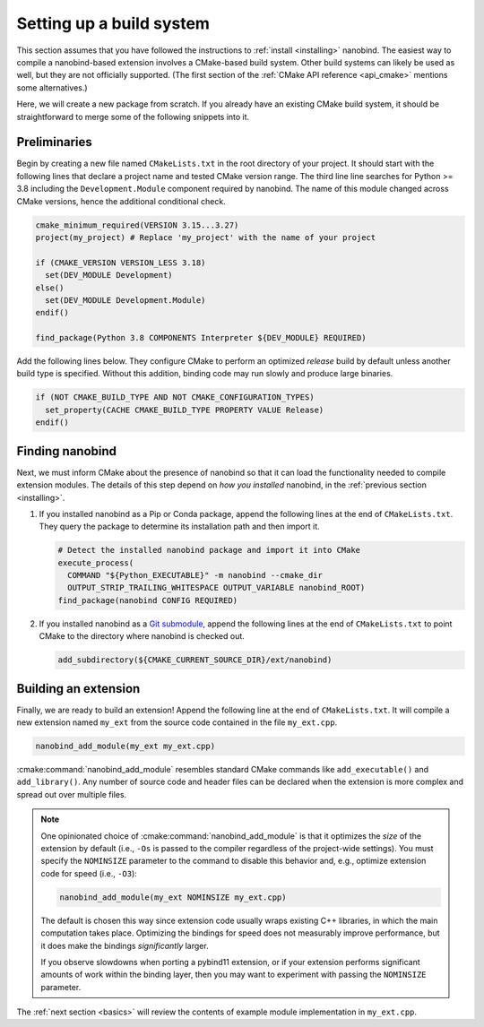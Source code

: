 .. _building:

Setting up a build system
#########################

This section assumes that you have followed the instructions to :ref:`install
<installing>` nanobind. The easiest way to compile a nanobind-based extension
involves a CMake-based build system. Other build systems can likely be used as
well, but they are not officially supported.
(The first section of the :ref:`CMake API reference <api_cmake>` mentions
some alternatives.)

Here, we will create a new package from scratch. If you already have an
existing CMake build system, it should be straightforward to merge some of the
following snippets into it.

Preliminaries
-------------

Begin by creating a new file named ``CMakeLists.txt`` in the root directory of
your project. It should start with the following lines that declare a project
name and tested CMake version range. The third line line searches for Python >=
3.8 including the ``Development.Module`` component required by nanobind. The
name of this module changed across CMake versions, hence the additional
conditional check.

.. code-block:: cmake

    cmake_minimum_required(VERSION 3.15...3.27)
    project(my_project) # Replace 'my_project' with the name of your project

    if (CMAKE_VERSION VERSION_LESS 3.18)
      set(DEV_MODULE Development)
    else()
      set(DEV_MODULE Development.Module)
    endif()

    find_package(Python 3.8 COMPONENTS Interpreter ${DEV_MODULE} REQUIRED)

Add the following lines below. They configure CMake to perform an optimized
*release* build by default unless another build type is specified. Without this
addition, binding code may run slowly and produce large binaries.

.. code-block:: cmake

   if (NOT CMAKE_BUILD_TYPE AND NOT CMAKE_CONFIGURATION_TYPES)
     set_property(CACHE CMAKE_BUILD_TYPE PROPERTY VALUE Release)
   endif()

Finding nanobind
----------------

Next, we must inform CMake about the presence of nanobind so that it can load
the functionality needed to compile extension modules. The details of this
step depend on *how you installed* nanobind, in the :ref:`previous section
<installing>`.

1. If you installed nanobind as a Pip or Conda package, append the following
   lines at the end of ``CMakeLists.txt``. They query the package to determine
   its installation path and then import it.

   .. code-block:: cmake

       # Detect the installed nanobind package and import it into CMake
       execute_process(
         COMMAND "${Python_EXECUTABLE}" -m nanobind --cmake_dir
         OUTPUT_STRIP_TRAILING_WHITESPACE OUTPUT_VARIABLE nanobind_ROOT)
       find_package(nanobind CONFIG REQUIRED)

2. If you installed nanobind as a `Git submodule
   <https://git-scm.com/book/en/v2/Git-Tools-Submodules>`_, append the
   following lines at the end of ``CMakeLists.txt`` to point CMake to the
   directory where nanobind is checked out.

   .. code-block:: cmake

       add_subdirectory(${CMAKE_CURRENT_SOURCE_DIR}/ext/nanobind)

Building an extension
---------------------

Finally, we are ready to build an extension! Append the following line at the end of
``CMakeLists.txt``. It will compile a new extension named ``my_ext`` from the
source code contained in the file ``my_ext.cpp``.

.. code-block:: cmake

   nanobind_add_module(my_ext my_ext.cpp)

:cmake:command:`nanobind_add_module` resembles standard CMake commands like
``add_executable()`` and ``add_library()``. Any number of source code and
header files can be declared when the extension is more complex and spread out
over multiple files.

.. note::

   One opinionated choice of :cmake:command:`nanobind_add_module` is that it
   optimizes the *size* of the extension by default (i.e., ``-Os`` is passed to
   the compiler regardless of the project-wide settings). You must specify the
   ``NOMINSIZE`` parameter to the command to disable this behavior and, e.g.,
   optimize extension code for speed (i.e., ``-O3``):

   .. code-block:: cmake

      nanobind_add_module(my_ext NOMINSIZE my_ext.cpp)

   The default is chosen this way since extension code usually wraps existing
   C++ libraries, in which the main computation takes place. Optimizing the
   bindings for speed does not measurably improve performance, but it does make
   the bindings *significantly* larger.

   If you observe slowdowns when porting a pybind11 extension, or if your
   extension performs significant amounts of work within the binding layer,
   then you may want to experiment with passing the ``NOMINSIZE`` parameter.

The :ref:`next section <basics>` will review the contents of example module
implementation in ``my_ext.cpp``.
